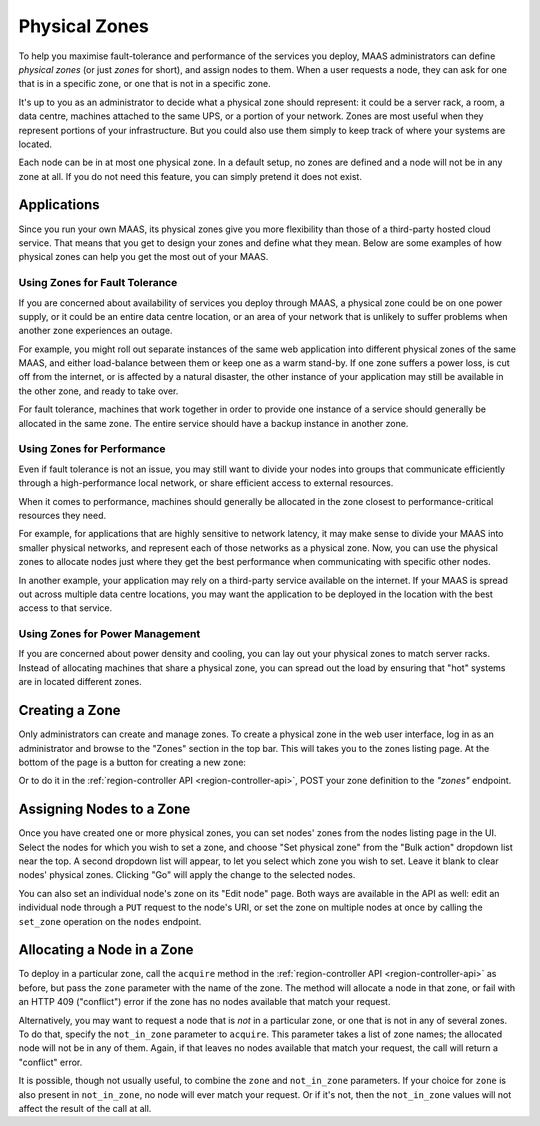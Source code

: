 Physical Zones
==============

To help you maximise fault-tolerance and performance of the services you
deploy, MAAS administrators can define *physical zones* (or just *zones*
for short), and assign nodes to them.  When a user requests a node, they can
ask for one that is in a specific zone, or one that is not in a specific zone.

It's up to you as an administrator to decide what a physical zone should
represent: it could be a server rack, a room, a data centre, machines attached
to the same UPS, or a portion of your network.  Zones are most useful when they
represent portions of your infrastructure.  But you could also use them simply
to keep track of where your systems are located.

Each node can be in at most one physical zone.  In a default setup, no
zones are defined and a node will not be in any zone at all.  If you do not
need this feature, you can simply pretend it does not exist.


Applications
------------

Since you run your own MAAS, its physical zones give you more flexibility
than those of a third-party hosted cloud service.  That means that you get to
design your zones and define what they mean.  Below are some examples of how
physical zones can help you get the most out of your MAAS.


Using Zones for Fault Tolerance
...............................

If you are concerned about availability of services you deploy through MAAS, a
physical zone could be on one power supply, or it could be an entire data
centre location, or an area of your network that is unlikely to suffer problems
when another zone experiences an outage.

For example, you might roll out separate instances of the same web application
into different physical zones of the same MAAS, and either load-balance
between them or keep one as a warm stand-by.  If one zone suffers a power loss,
is cut off from the internet, or is affected by a natural disaster, the other
instance of your application may still be available in the other zone, and
ready to take over.

For fault tolerance, machines that work together in order to provide one
instance of a service should generally be allocated in the same zone.  The
entire service should have a backup instance in another zone.


Using Zones for Performance
...........................

Even if fault tolerance is not an issue, you may still want to divide your
nodes into groups that communicate efficiently through a high-performance local
network, or share efficient access to external resources.

When it comes to performance, machines should generally be allocated in the
zone closest to performance-critical resources they need.

For example, for applications that are highly sensitive to network latency, it
may make sense to divide your MAAS into smaller physical networks, and
represent each of those networks as a physical zone.  Now, you can use the
physical zones to allocate nodes just where they get the best performance
when communicating with specific other nodes.

In another example, your application may rely on a third-party service
available on the internet.  If your MAAS is spread out across multiple data
centre locations, you may want the application to be deployed in the location
with the best access to that service.


Using Zones for Power Management
................................

If you are concerned about power density and cooling, you can lay out your
physical zones to match server racks.  Instead of allocating machines that
share a physical zone, you can spread out the load by ensuring that "hot"
systems are in located different zones.


Creating a Zone
---------------

Only administrators can create and manage zones.  To create a physical
zone in the web user interface, log in as an administrator and browse to the
"Zones" section in the top bar.  This will takes you to the zones listing page.
At the bottom of the page is a button for creating a new zone:

.. image:: media/add-zone.*

Or to do it in the :ref:`region-controller API <region-controller-api>`, POST
your zone definition to the *"zones"* endpoint.


Assigning Nodes to a Zone
-------------------------

Once you have created one or more physical zones, you can set nodes' zones
from the nodes listing page in the UI.  Select the nodes for which you wish to
set a zone, and choose "Set physical zone" from the "Bulk action" dropdown
list near the top.  A second dropdown list will appear, to let you select which
zone you wish to set.  Leave it blank to clear nodes' physical zones.
Clicking "Go" will apply the change to the selected nodes.

You can also set an individual node's zone on its "Edit node" page.  Both ways
are available in the API as well: edit an individual node through a ``PUT``
request to the node's URI, or set the zone on multiple nodes at once by calling
the ``set_zone`` operation on the ``nodes`` endpoint.


Allocating a Node in a Zone
---------------------------

To deploy in a particular zone, call the ``acquire`` method in the
:ref:`region-controller API <region-controller-api>` as before, but pass the
``zone`` parameter with the name of the zone.  The method will allocate a node
in that zone, or fail with an HTTP 409 ("conflict") error if the zone has no
nodes available that match your request.

Alternatively, you may want to request a node that is *not* in a particular
zone, or one that is not in any of several zones.  To do that, specify the
``not_in_zone`` parameter to ``acquire``.  This parameter takes a list of zone
names; the allocated node will not be in any of them.  Again, if that leaves no
nodes available that match your request, the call will return a "conflict"
error.

It is possible, though not usually useful, to combine the ``zone`` and
``not_in_zone`` parameters.   If your choice for ``zone`` is also present in
``not_in_zone``, no node will ever match your request.  Or if it's not, then
the ``not_in_zone`` values will not affect the result of the call at all.
